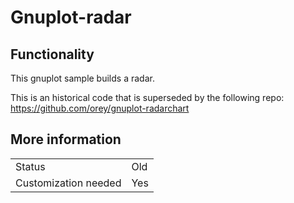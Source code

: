 * Gnuplot-radar

** Functionality

This gnuplot sample builds a radar.

This is an historical code that is superseded by the following repo: https://github.com/orey/gnuplot-radarchart

** More information

| Status               | Old     |
| Customization needed | Yes     |


